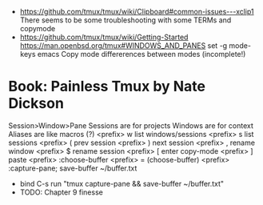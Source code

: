 - https://github.com/tmux/tmux/wiki/Clipboard#common-issues---xclip1
  There seems to be some troubleshooting with some TERMs and copymode
- https://github.com/tmux/tmux/wiki/Getting-Started
  https://man.openbsd.org/tmux#WINDOWS_AND_PANES
  set -g mode-keys emacs
  Copy mode differerences between modes (incomplete!)
* Book: Painless Tmux by Nate Dickson
  Session>Window>Pane
  Sessions are for projects
  Windows are for context
  Aliases are like macros (?)
  <prefix> w list windows/sessions
  <prefix> s list sessions
  <prefix> ( prev session
  <prefix> ) next session
  <prefix> , rename window
  <prefix> $ rename session
  <prefix> [ enter copy-mode
  <prefix> ] paste
  <prefix> :choose-buffer
  <prefix> = (choose-buffer)
  <prefix> :capture-pane; save-buffer ~/buffer.txt
  - bind C-s run "tmux capture-pane && save-buffer ~/buffer.txt"
  - TODO: Chapter 9 finesse
